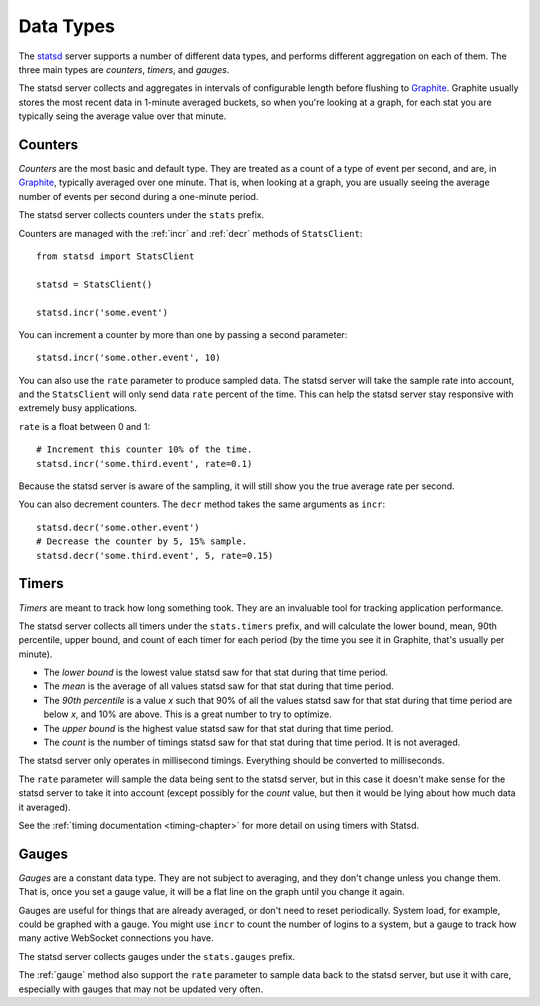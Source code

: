 .. _types-chapter:

==========
Data Types
==========

The statsd_ server supports a number of different data types, and performs
different aggregation on each of them. The three main types are *counters*,
*timers*, and *gauges*.

The statsd server collects and aggregates in intervals of configurable length before
flushing to Graphite_. Graphite usually stores the most recent data in 1-minute
averaged buckets, so when you're looking at a graph, for each stat you are
typically seing the average value over that minute.


.. _counter-type:

Counters
========

*Counters* are the most basic and default type. They are treated as a count of
a type of event per second, and are, in Graphite_, typically averaged over one
minute. That is, when looking at a graph, you are usually seeing the average
number of events per second during a one-minute period.

The statsd server collects counters under the ``stats`` prefix.

Counters are managed with the :ref:`incr` and :ref:`decr` methods of
``StatsClient``::

    from statsd import StatsClient

    statsd = StatsClient()

    statsd.incr('some.event')

You can increment a counter by more than one by passing a second parameter::

    statsd.incr('some.other.event', 10)

You can also use the ``rate`` parameter to produce sampled data. The statsd
server will take the sample rate into account, and the ``StatsClient`` will
only send data ``rate`` percent of the time. This can help the statsd server
stay responsive with extremely busy applications.

``rate`` is a float between 0 and 1::

    # Increment this counter 10% of the time.
    statsd.incr('some.third.event', rate=0.1)

Because the statsd server is aware of the sampling, it will still show you the
true average rate per second.

You can also decrement counters. The ``decr`` method takes the same arguments
as ``incr``::

    statsd.decr('some.other.event')
    # Decrease the counter by 5, 15% sample.
    statsd.decr('some.third.event', 5, rate=0.15)


.. _timer-type:

Timers
======

*Timers* are meant to track how long something took. They are an invaluable
tool for tracking application performance.

The statsd server collects all timers under the ``stats.timers`` prefix, and
will calculate the lower bound, mean, 90th percentile, upper bound, and count
of each timer for each period (by the time you see it in Graphite, that's
usually per minute).

* The *lower bound* is the lowest value statsd saw for that stat during that
  time period.

* The *mean* is the average of all values statsd saw for that stat during that
  time period.

* The *90th percentile* is a value *x* such that 90% of all the values statsd
  saw for that stat during that time period are below *x*, and 10% are above.
  This is a great number to try to optimize.

* The *upper bound* is the highest value statsd saw for that stat during that
  time period.

* The *count* is the number of timings statsd saw for that stat during that
  time period. It is not averaged.

The statsd server only operates in millisecond timings. Everything should be
converted to milliseconds.

The ``rate`` parameter will sample the data being sent to the statsd server,
but in this case it doesn't make sense for the statsd server to take it into
account (except possibly for the *count* value, but then it would be lying
about how much data it averaged).

See the :ref:`timing documentation <timing-chapter>` for more detail on using
timers with Statsd.


.. _gauge-type:

Gauges
======

*Gauges* are a constant data type. They are not subject to averaging, and they
don't change unless you change them. That is, once you set a gauge value, it
will be a flat line on the graph until you change it again.

Gauges are useful for things that are already averaged, or don't need to reset
periodically. System load, for example, could be graphed with a gauge. You
might use ``incr`` to count the number of logins to a system, but a gauge to
track how many active WebSocket connections you have.

The statsd server collects gauges under the ``stats.gauges`` prefix.

The :ref:`gauge` method also support the ``rate`` parameter to sample data
back to the statsd server, but use it with care, especially with gauges that
may not be updated very often.


.. _statsd: https://github.com/etsy/statsd
.. _Graphite: http://graphite.wikidot.com/
